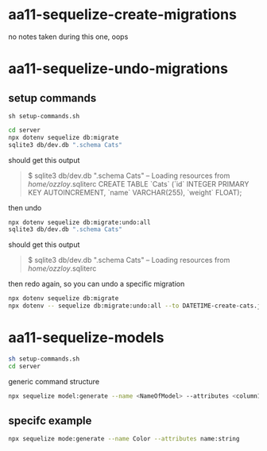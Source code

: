 * aa11-sequelize-create-migrations
no notes taken during this one, oops
* aa11-sequelize-undo-migrations
** setup commands
=sh setup-commands.sh=
#+begin_src bash
  cd server
  npx dotenv sequelize db:migrate
  sqlite3 db/dev.db ".schema Cats"
#+end_src
should get this output
#+begin_quote
  $ sqlite3 db/dev.db ".schema Cats"
  -- Loading resources from /home/ozzloy/.sqliterc
  CREATE TABLE `Cats` (`id` INTEGER PRIMARY KEY AUTOINCREMENT, `name` VARCHAR(255), `weight` FLOAT);
#+end_quote

then undo
#+begin_src bash
  npx dotenv sequelize db:migrate:undo:all
  sqlite3 db/dev.db ".schema Cats"
#+end_src

should get this output
#+begin_quote
  $ sqlite3 db/dev.db ".schema Cats"
  -- Loading resources from /home/ozzloy/.sqliterc
#+end_quote

then redo again, so you can undo a specific migration
#+begin_src bash
  npx dotenv sequelize db:migrate
  npx dotenv -- sequelize db:migrate:undo:all --to DATETIME-create-cats.js
#+end_src
* aa11-sequelize-models

#+begin_src bash
  sh setup-commands.sh
  cd server
#+end_src

generic command structure
#+begin_src bash
  npx sequelize model:generate --name <NameOfModel> --attributes <column1Name:type,column2Name:type>
#+end_src

** specifc example
#+begin_src bash
  npx sequelize mode:generate --name Color --attributes name:string
#+end_src
